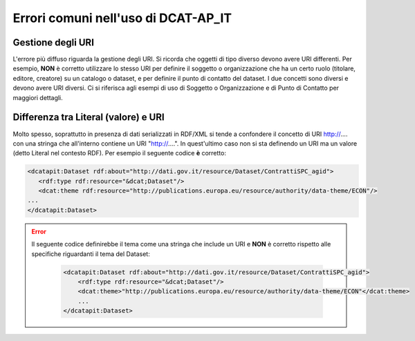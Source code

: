 Errori comuni nell'uso di DCAT-AP_IT
====================================

Gestione degli URI
------------------

L'errore più diffuso riguarda la gestione degli URI. Si ricorda
che oggetti di tipo diverso devono avere URI differenti. Per esempio,
**NON** è corretto utilizzare lo stesso URI per definire il soggetto o
organizzazione che ha un certo ruolo (titolare, editore, creatore) su un
catalogo o dataset, e per definire il punto di contatto del dataset. I
due concetti sono diversi e devono avere URI diversi. Ci si riferisca
agli esempi di uso di Soggetto o Organizzazione e di Punto di Contatto
per maggiori dettagli.

Differenza tra Literal (valore) e URI
-------------------------------------

Molto spesso, soprattutto in
presenza di dati serializzati in RDF/XML si tende a confondere il
concetto di URI http://.... con una stringa che all'interno contiene un
URI "http://....". In quest'ultimo caso non si sta definendo un URI ma
un valore (detto Literal nel contesto RDF). Per esempio il seguente codice **è** corretto:

.. code:: xml

     <dcatapit:Dataset rdf:about="http://dati.gov.it/resource/Dataset/ContrattiSPC_agid">
        <rdf:type rdf:resource="&dcat;Dataset"/>
        <dcat:theme rdf:resource="http://publications.europa.eu/resource/authority/data-theme/ECON"/>
     ...
     </dcatapit:Dataset>

.. error::
  Il seguente codice definirebbe il tema come una stringa che include un
  URI e **NON** è corretto rispetto alle specifiche riguardanti il tema
  del Dataset:

    .. code:: xml

        <dcatapit:Dataset rdf:about="http://dati.gov.it/resource/Dataset/ContrattiSPC_agid">
            <rdf:type rdf:resource="&dcat;Dataset"/>
            <dcat:theme>"http://publications.europa.eu/resource/authority/data-theme/ECON"</dcat:theme>
            ...
        </dcatapit:Dataset>
